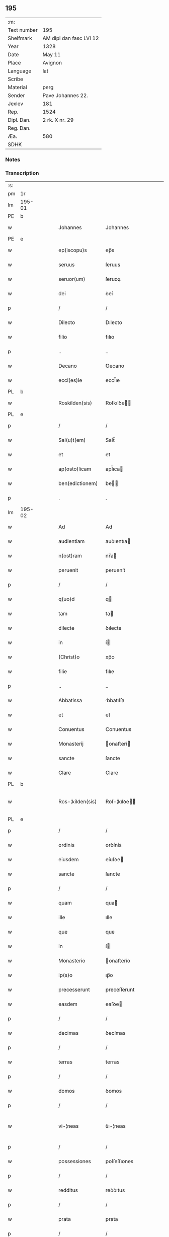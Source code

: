 ** 195
| :m:         |                         |
| Text number | 195                     |
| Shelfmark   | AM dipl dan fasc LVI 12 |
| Year        | 1328                    |
| Date        | May 11                  |
| Place       | Avignon                 |
| Language    | lat                     |
| Scribe      |                         |
| Material    | perg                    |
| Sender      | Pave Johannes 22.       |
| Jexlev      | 181                     |
| Rep.        | 1524                    |
| Dipl. Dan.  | 2 rk. X nr. 29          |
| Reg. Dan.   |                         |
| Æa.         | 580                     |
| SDHK        |                         |

*** Notes


*** Transcription
| :s: |        |   |   |   |   |                    |                    |   |   |   |   |     |   |   |   |               |
| pm  | 1r     |   |   |   |   |                    |                    |   |   |   |   |     |   |   |   |               |
| lm  | 195-01 |   |   |   |   |                    |                    |   |   |   |   |     |   |   |   |               |
| PE  | b      |   |   |   |   |                    |                    |   |   |   |   |     |   |   |   |               |
| w   |        |   |   |   |   | Johannes           | Johannes           |   |   |   |   | lat |   |   |   |        195-01 |
| PE  | e      |   |   |   |   |                    |                    |   |   |   |   |     |   |   |   |               |
| w   |        |   |   |   |   | ep(iscopu)s        | ep̅s                |   |   |   |   | lat |   |   |   |        195-01 |
| w   |        |   |   |   |   | seruus             | ſeruus             |   |   |   |   | lat |   |   |   |        195-01 |
| w   |        |   |   |   |   | seruor(um)         | ſeruoꝝ             |   |   |   |   | lat |   |   |   |        195-01 |
| w   |        |   |   |   |   | dei                | ꝺeí                |   |   |   |   | lat |   |   |   |        195-01 |
| p   |        |   |   |   |   | /                  | /                  |   |   |   |   | lat |   |   |   |        195-01 |
| w   |        |   |   |   |   | Dilecto            | Dılecto            |   |   |   |   | lat |   |   |   |        195-01 |
| w   |        |   |   |   |   | filio              | fılıo              |   |   |   |   | lat |   |   |   |        195-01 |
| p   |        |   |   |   |   | ..                 | ..                 |   |   |   |   | lat |   |   |   |        195-01 |
| w   |        |   |   |   |   | Decano             | Ꝺecano             |   |   |   |   | lat |   |   |   |        195-01 |
| w   |        |   |   |   |   | eccl(es)ie         | eccl̅ıe             |   |   |   |   | lat |   |   |   |        195-01 |
| PL  | b      |   |   |   |   |                    |                    |   |   |   |   |     |   |   |   |               |
| w   |        |   |   |   |   | Roskilden(sis)     | Roſkılꝺe̅          |   |   |   |   | lat |   |   |   |        195-01 |
| PL  | e      |   |   |   |   |                    |                    |   |   |   |   |     |   |   |   |               |
| p   |        |   |   |   |   | /                  | /                  |   |   |   |   | lat |   |   |   |        195-01 |
| w   |        |   |   |   |   | Sal(u)t(em)        | Salt̅               |   |   |   |   | lat |   |   |   |        195-01 |
| w   |        |   |   |   |   | et                 | et                 |   |   |   |   | lat |   |   |   |        195-01 |
| w   |        |   |   |   |   | ap(osto)licam      | apl̅ıca            |   |   |   |   | lat |   |   |   |        195-01 |
| w   |        |   |   |   |   | ben(edictionem)    | be̅                |   |   |   |   | lat |   |   |   |        195-01 |
| p   |        |   |   |   |   | .                  | .                  |   |   |   |   | lat |   |   |   |        195-01 |
| lm  | 195-02 |   |   |   |   |                    |                    |   |   |   |   |     |   |   |   |               |
| w   |        |   |   |   |   | Ad                 | Ad                 |   |   |   |   | lat |   |   |   |        195-02 |
| w   |        |   |   |   |   | audientiam         | auꝺıentıa         |   |   |   |   | lat |   |   |   |        195-02 |
| w   |        |   |   |   |   | n(ost)ram          | nr̅a               |   |   |   |   | lat |   |   |   |        195-02 |
| w   |        |   |   |   |   | peruenit           | peruenít           |   |   |   |   | lat |   |   |   |        195-02 |
| p   |        |   |   |   |   | /                  | /                  |   |   |   |   | lat |   |   |   |        195-02 |
| w   |        |   |   |   |   | q(uo)d             | q                 |   |   |   |   | lat |   |   |   |        195-02 |
| w   |        |   |   |   |   | tam                | ta                |   |   |   |   | lat |   |   |   |        195-02 |
| w   |        |   |   |   |   | dilecte            | ꝺılecte            |   |   |   |   | lat |   |   |   |        195-02 |
| w   |        |   |   |   |   | in                 | í                 |   |   |   |   | lat |   |   |   |        195-02 |
| w   |        |   |   |   |   | (Christ)o          | xp̅o                |   |   |   |   | lat |   |   |   |        195-02 |
| w   |        |   |   |   |   | filie              | fılıe              |   |   |   |   | lat |   |   |   |        195-02 |
| p   |        |   |   |   |   | ..                 | ..                 |   |   |   |   | lat |   |   |   |        195-02 |
| w   |        |   |   |   |   | Abbatissa          | bbatıſſa          |   |   |   |   | lat |   |   |   |        195-02 |
| w   |        |   |   |   |   | et                 | et                 |   |   |   |   | lat |   |   |   |        195-02 |
| w   |        |   |   |   |   | Conuentus          | Conuentus          |   |   |   |   | lat |   |   |   |        195-02 |
| w   |        |   |   |   |   | Monasterij         | onaﬅerí          |   |   |   |   | lat |   |   |   |        195-02 |
| w   |        |   |   |   |   | sancte             | ſancte             |   |   |   |   | lat |   |   |   |        195-02 |
| w   |        |   |   |   |   | Clare              | Clare              |   |   |   |   | lat |   |   |   |        195-02 |
| PL  | b      |   |   |   |   |                    |                    |   |   |   |   |     |   |   |   |               |
| w   |        |   |   |   |   | Ros-¦kilden(sis)   | Roſ-¦kılꝺe̅        |   |   |   |   | lat |   |   |   | 195-02—195-03 |
| PL  | e      |   |   |   |   |                    |                    |   |   |   |   |     |   |   |   |               |
| p   |        |   |   |   |   | /                  | /                  |   |   |   |   | lat |   |   |   |        195-03 |
| w   |        |   |   |   |   | ordinis            | orꝺínís            |   |   |   |   | lat |   |   |   |        195-03 |
| w   |        |   |   |   |   | eiusdem            | eíuſꝺe            |   |   |   |   | lat |   |   |   |        195-03 |
| w   |        |   |   |   |   | sancte             | ſancte             |   |   |   |   | lat |   |   |   |        195-03 |
| p   |        |   |   |   |   | /                  | /                  |   |   |   |   | lat |   |   |   |        195-03 |
| w   |        |   |   |   |   | quam               | qua               |   |   |   |   | lat |   |   |   |        195-03 |
| w   |        |   |   |   |   | ille               | ılle               |   |   |   |   | lat |   |   |   |        195-03 |
| w   |        |   |   |   |   | que                | que                |   |   |   |   | lat |   |   |   |        195-03 |
| w   |        |   |   |   |   | in                 | í                 |   |   |   |   | lat |   |   |   |        195-03 |
| w   |        |   |   |   |   | Monasterio         | onaﬅerío          |   |   |   |   | lat |   |   |   |        195-03 |
| w   |        |   |   |   |   | ip(s)o             | ıp̅o                |   |   |   |   | lat |   |   |   |        195-03 |
| w   |        |   |   |   |   | precesserunt       | preceſſerunt       |   |   |   |   | lat |   |   |   |        195-03 |
| w   |        |   |   |   |   | easdem             | eaſꝺe             |   |   |   |   | lat |   |   |   |        195-03 |
| p   |        |   |   |   |   | /                  | /                  |   |   |   |   | lat |   |   |   |        195-03 |
| w   |        |   |   |   |   | decimas            | ꝺecímas            |   |   |   |   | lat |   |   |   |        195-03 |
| p   |        |   |   |   |   | /                  | /                  |   |   |   |   | lat |   |   |   |        195-03 |
| w   |        |   |   |   |   | terras             | terras             |   |   |   |   | lat |   |   |   |        195-03 |
| p   |        |   |   |   |   | /                  | /                  |   |   |   |   | lat |   |   |   |        195-03 |
| w   |        |   |   |   |   | domos              | ꝺomos              |   |   |   |   | lat |   |   |   |        195-03 |
| p   |        |   |   |   |   | /                  | /                  |   |   |   |   | lat |   |   |   |        195-03 |
| w   |        |   |   |   |   | vi-¦neas           | ỽı-¦neas           |   |   |   |   | lat |   |   |   | 195-03—195-04 |
| p   |        |   |   |   |   | /                  | /                  |   |   |   |   | lat |   |   |   |        195-04 |
| w   |        |   |   |   |   | possessiones       | poſſeſſıones       |   |   |   |   | lat |   |   |   |        195-04 |
| p   |        |   |   |   |   | /                  | /                  |   |   |   |   | lat |   |   |   |        195-04 |
| w   |        |   |   |   |   | redditus           | reꝺꝺıtus           |   |   |   |   | lat |   |   |   |        195-04 |
| p   |        |   |   |   |   | /                  | /                  |   |   |   |   | lat |   |   |   |        195-04 |
| w   |        |   |   |   |   | prata              | prata              |   |   |   |   | lat |   |   |   |        195-04 |
| p   |        |   |   |   |   | /                  | /                  |   |   |   |   | lat |   |   |   |        195-04 |
| w   |        |   |   |   |   | pascua             | paſcua             |   |   |   |   | lat |   |   |   |        195-04 |
| p   |        |   |   |   |   | /                  | /                  |   |   |   |   | lat |   |   |   |        195-04 |
| w   |        |   |   |   |   | nemora             | nemora             |   |   |   |   | lat |   |   |   |        195-04 |
| p   |        |   |   |   |   | /                  | /                  |   |   |   |   | lat |   |   |   |        195-04 |
| w   |        |   |   |   |   | molendina          | molenꝺına          |   |   |   |   | lat |   |   |   |        195-04 |
| p   |        |   |   |   |   | /                  | /                  |   |   |   |   | lat |   |   |   |        195-04 |
| w   |        |   |   |   |   | iura               | íura               |   |   |   |   | lat |   |   |   |        195-04 |
| p   |        |   |   |   |   | /                  | /                  |   |   |   |   | lat |   |   |   |        195-04 |
| w   |        |   |   |   |   | iurisdictiones     | ıurıſꝺıctıones     |   |   |   |   | lat |   |   |   |        195-04 |
| p   |        |   |   |   |   | /                  | /                  |   |   |   |   | lat |   |   |   |        195-04 |
| w   |        |   |   |   |   | et                 | et                 |   |   |   |   | lat |   |   |   |        195-04 |
| w   |        |   |   |   |   | quedam             | queꝺa             |   |   |   |   | lat |   |   |   |        195-04 |
| w   |        |   |   |   |   | alia               | alıa               |   |   |   |   | lat |   |   |   |        195-04 |
| w   |        |   |   |   |   | bona               | bona               |   |   |   |   | lat |   |   |   |        195-04 |
| w   |        |   |   |   |   | ip(s)ius           | ıp̅ıus              |   |   |   |   | lat |   |   |   |        195-04 |
| w   |        |   |   |   |   | Mo-¦nasterij       | o-¦naﬅerí        |   |   |   |   | lat |   |   |   | 195-04—195-05 |
| p   |        |   |   |   |   | /                  | /                  |   |   |   |   | lat |   |   |   |        195-05 |
| w   |        |   |   |   |   | datis              | ꝺatıs              |   |   |   |   | lat |   |   |   |        195-05 |
| w   |        |   |   |   |   | super              | ſuper              |   |   |   |   | lat |   |   |   |        195-05 |
| w   |        |   |   |   |   | hoc                | hoc                |   |   |   |   | lat |   |   |   |        195-05 |
| w   |        |   |   |   |   | litteris           | lıtterıs           |   |   |   |   | lat |   |   |   |        195-05 |
| p   |        |   |   |   |   | /                  | /                  |   |   |   |   | lat |   |   |   |        195-05 |
| w   |        |   |   |   |   | confectis          | confectıs          |   |   |   |   | lat |   |   |   |        195-05 |
| w   |        |   |   |   |   | exinde             | exınꝺe             |   |   |   |   | lat |   |   |   |        195-05 |
| w   |        |   |   |   |   | publicis           | publıcıs           |   |   |   |   | lat |   |   |   |        195-05 |
| w   |        |   |   |   |   | Jnstrumentis       | Jnﬅrumentıs        |   |   |   |   | lat |   |   |   |        195-05 |
| p   |        |   |   |   |   | /                  | /                  |   |   |   |   | lat |   |   |   |        195-05 |
| w   |        |   |   |   |   | interpositis       | ınterpoſıtıs       |   |   |   |   | lat |   |   |   |        195-05 |
| w   |        |   |   |   |   | iuramentis         | íuramentıs         |   |   |   |   | lat |   |   |   |        195-05 |
| p   |        |   |   |   |   | /                  | /                  |   |   |   |   | lat |   |   |   |        195-05 |
| w   |        |   |   |   |   | factis             | factıs             |   |   |   |   | lat |   |   |   |        195-05 |
| w   |        |   |   |   |   | renun-¦ciationibus | renun-¦cıatıonıbus |   |   |   |   | lat |   |   |   | 195-05—195-06 |
| p   |        |   |   |   |   | /                  | /                  |   |   |   |   | lat |   |   |   |        195-06 |
| w   |        |   |   |   |   | et                 | et                 |   |   |   |   | lat |   |   |   |        195-06 |
| w   |        |   |   |   |   | penis              | penıs              |   |   |   |   | lat |   |   |   |        195-06 |
| w   |        |   |   |   |   | adiectis           | aꝺıectıs           |   |   |   |   | lat |   |   |   |        195-06 |
| p   |        |   |   |   |   | /                  | /                  |   |   |   |   | lat |   |   |   |        195-06 |
| w   |        |   |   |   |   | in                 | í                 |   |   |   |   | lat |   |   |   |        195-06 |
| w   |        |   |   |   |   | grauem             | graue             |   |   |   |   | lat |   |   |   |        195-06 |
| w   |        |   |   |   |   | eiusdem            | eíuſꝺe            |   |   |   |   | lat |   |   |   |        195-06 |
| w   |        |   |   |   |   | Monasterij         | onaﬅerí          |   |   |   |   | lat |   |   |   |        195-06 |
| w   |        |   |   |   |   | lesionem           | leſıone           |   |   |   |   | lat |   |   |   |        195-06 |
| p   |        |   |   |   |   | /                  | /                  |   |   |   |   | lat |   |   |   |        195-06 |
| w   |        |   |   |   |   | nonnullis          | nonnullıs          |   |   |   |   | lat |   |   |   |        195-06 |
| w   |        |   |   |   |   | cl(er)icis         | cl̅ıcıs             |   |   |   |   | lat |   |   |   |        195-06 |
| w   |        |   |   |   |   | et                 | et                 |   |   |   |   | lat |   |   |   |        195-06 |
| w   |        |   |   |   |   | laicis             | laıcıs             |   |   |   |   | lat |   |   |   |        195-06 |
| w   |        |   |   |   |   | aliquibus          | alıquıbus          |   |   |   |   | lat |   |   |   |        195-06 |
| lm  | 195-07 |   |   |   |   |                    |                    |   |   |   |   |     |   |   |   |               |
| w   |        |   |   |   |   | eor(um)            | eoꝝ                |   |   |   |   | lat |   |   |   |        195-07 |
| w   |        |   |   |   |   | ad                 | aꝺ                 |   |   |   |   | lat |   |   |   |        195-07 |
| w   |        |   |   |   |   | uitam              | uíta              |   |   |   |   | lat |   |   |   |        195-07 |
| p   |        |   |   |   |   | /                  | /                  |   |   |   |   | lat |   |   |   |        195-07 |
| w   |        |   |   |   |   | quibusdam          | quıbuſꝺa          |   |   |   |   | lat |   |   |   |        195-07 |
| w   |        |   |   |   |   | uero               | uero               |   |   |   |   | lat |   |   |   |        195-07 |
| w   |        |   |   |   |   | ad                 | aꝺ                 |   |   |   |   | lat |   |   |   |        195-07 |
| w   |        |   |   |   |   | non                | no                |   |   |   |   | lat |   |   |   |        195-07 |
| w   |        |   |   |   |   | modicum            | moꝺıcu            |   |   |   |   | lat |   |   |   |        195-07 |
| w   |        |   |   |   |   | tempus             | tempus             |   |   |   |   | lat |   |   |   |        195-07 |
| p   |        |   |   |   |   | /                  | /                  |   |   |   |   | lat |   |   |   |        195-07 |
| w   |        |   |   |   |   | et                 | et                 |   |   |   |   | lat |   |   |   |        195-07 |
| w   |        |   |   |   |   | alijs              | alís              |   |   |   |   | lat |   |   |   |        195-07 |
| w   |        |   |   |   |   | perpetuo           | perpetuo           |   |   |   |   | lat |   |   |   |        195-07 |
| w   |        |   |   |   |   | ad                 | aꝺ                 |   |   |   |   | lat |   |   |   |        195-07 |
| w   |        |   |   |   |   | firmam             | fírma             |   |   |   |   | lat |   |   |   |        195-07 |
| p   |        |   |   |   |   | /                  | /                  |   |   |   |   | lat |   |   |   |        195-07 |
| w   |        |   |   |   |   | uel                | uel                |   |   |   |   | lat |   |   |   |        195-07 |
| w   |        |   |   |   |   | sub                | ſub                |   |   |   |   | lat |   |   |   |        195-07 |
| w   |        |   |   |   |   | censu              | cenſu              |   |   |   |   | lat |   |   |   |        195-07 |
| w   |        |   |   |   |   | an-¦nuo            | n-¦nuo            |   |   |   |   | lat |   |   |   | 195-07—195-08 |
| w   |        |   |   |   |   | concesserunt       | conceſſerunt       |   |   |   |   | lat |   |   |   |        195-08 |
| p   |        |   |   |   |   | /                  | /                  |   |   |   |   | lat |   |   |   |        195-08 |
| w   |        |   |   |   |   | quor(um)           | quoꝝ               |   |   |   |   | lat |   |   |   |        195-08 |
| w   |        |   |   |   |   | aliqui             | alıquí             |   |   |   |   | lat |   |   |   |        195-08 |
| w   |        |   |   |   |   | dicuntur           | ꝺıcuntur           |   |   |   |   | lat |   |   |   |        195-08 |
| p   |        |   |   |   |   | /                  | /                  |   |   |   |   | lat |   |   |   |        195-08 |
| w   |        |   |   |   |   | super              | ſuper              |   |   |   |   | lat |   |   |   |        195-08 |
| w   |        |   |   |   |   | hijs               | hís               |   |   |   |   | lat |   |   |   |        195-08 |
| w   |        |   |   |   |   | confirmationis     | confırmatıonıs     |   |   |   |   | lat |   |   |   |        195-08 |
| w   |        |   |   |   |   | litteras           | lıtteras           |   |   |   |   | lat |   |   |   |        195-08 |
| p   |        |   |   |   |   | /                  | /                  |   |   |   |   | lat |   |   |   |        195-08 |
| w   |        |   |   |   |   | in                 | í                 |   |   |   |   | lat |   |   |   |        195-08 |
| w   |        |   |   |   |   | forma              | forma              |   |   |   |   | lat |   |   |   |        195-08 |
| w   |        |   |   |   |   | communi            | communí            |   |   |   |   | lat |   |   |   |        195-08 |
| w   |        |   |   |   |   | a                  | a                  |   |   |   |   | lat |   |   |   |        195-08 |
| w   |        |   |   |   |   | sede               | ſeꝺe               |   |   |   |   | lat |   |   |   |        195-08 |
| w   |        |   |   |   |   | apostolica         | apoﬅolıca          |   |   |   |   | lat |   |   |   |        195-08 |
| lm  | 195-09 |   |   |   |   |                    |                    |   |   |   |   |     |   |   |   |               |
| w   |        |   |   |   |   | impetrasse         | ímpetraſſe         |   |   |   |   | lat |   |   |   |        195-09 |
| p   |        |   |   |   |   | .                  | .                  |   |   |   |   | lat |   |   |   |        195-09 |
| w   |        |   |   |   |   | Quia               | Quía               |   |   |   |   | lat |   |   |   |        195-09 |
| w   |        |   |   |   |   | uero               | uero               |   |   |   |   | lat |   |   |   |        195-09 |
| w   |        |   |   |   |   | n(ost)ra           | nr̅a                |   |   |   |   | lat |   |   |   |        195-09 |
| w   |        |   |   |   |   | interest           | ıntereﬅ            |   |   |   |   | lat |   |   |   |        195-09 |
| w   |        |   |   |   |   | super              | ſuper              |   |   |   |   | lat |   |   |   |        195-09 |
| w   |        |   |   |   |   | hoc                | hoc                |   |   |   |   | lat |   |   |   |        195-09 |
| w   |        |   |   |   |   | de                 | ꝺe                 |   |   |   |   | lat |   |   |   |        195-09 |
| w   |        |   |   |   |   | oportuno           | oportuno           |   |   |   |   | lat |   |   |   |        195-09 |
| w   |        |   |   |   |   | remedio            | remeꝺıo            |   |   |   |   | lat |   |   |   |        195-09 |
| w   |        |   |   |   |   | prouidere          | prouıꝺere          |   |   |   |   | lat |   |   |   |        195-09 |
| p   |        |   |   |   |   | /                  | /                  |   |   |   |   | lat |   |   |   |        195-09 |
| w   |        |   |   |   |   | discretioni        | ꝺıſcretıoní        |   |   |   |   | lat |   |   |   |        195-09 |
| w   |        |   |   |   |   | tue                | tue                |   |   |   |   | lat |   |   |   |        195-09 |
| w   |        |   |   |   |   | per                | per                |   |   |   |   | lat |   |   |   |        195-09 |
| w   |        |   |   |   |   | ap(osto)lica       | apl̅ıca             |   |   |   |   | lat |   |   |   |        195-09 |
| lm  | 195-10 |   |   |   |   |                    |                    |   |   |   |   |     |   |   |   |               |
| w   |        |   |   |   |   | scripta            | ſcrıpta            |   |   |   |   | lat |   |   |   |        195-10 |
| w   |        |   |   |   |   | mandamus           | manꝺamus           |   |   |   |   | lat |   |   |   |        195-10 |
| p   |        |   |   |   |   | /                  | /                  |   |   |   |   | lat |   |   |   |        195-10 |
| w   |        |   |   |   |   | quatinus           | quatínus           |   |   |   |   | lat |   |   |   |        195-10 |
| w   |        |   |   |   |   | ea                 | ea                 |   |   |   |   | lat |   |   |   |        195-10 |
| w   |        |   |   |   |   | que                | que                |   |   |   |   | lat |   |   |   |        195-10 |
| w   |        |   |   |   |   | de                 | ꝺe                 |   |   |   |   | lat |   |   |   |        195-10 |
| w   |        |   |   |   |   | bonis              | bonís              |   |   |   |   | lat |   |   |   |        195-10 |
| w   |        |   |   |   |   | predicti           | preꝺıctí           |   |   |   |   | lat |   |   |   |        195-10 |
| w   |        |   |   |   |   | Monasterij         | onaﬅerí          |   |   |   |   | lat |   |   |   |        195-10 |
| w   |        |   |   |   |   | per                | per                |   |   |   |   | lat |   |   |   |        195-10 |
| w   |        |   |   |   |   | concessiones       | conceſſıones       |   |   |   |   | lat |   |   |   |        195-10 |
| w   |        |   |   |   |   | huiusmodi          | huíuſmoꝺí          |   |   |   |   | lat |   |   |   |        195-10 |
| w   |        |   |   |   |   | alienata           | alıenata           |   |   |   |   | lat |   |   |   |        195-10 |
| w   |        |   |   |   |   | in-¦ueneris        | ín-¦uenerıs        |   |   |   |   | lat |   |   |   | 195-10—195-11 |
| w   |        |   |   |   |   | illicite           | ıllıcıte           |   |   |   |   | lat |   |   |   |        195-11 |
| w   |        |   |   |   |   | uel                | uel                |   |   |   |   | lat |   |   |   |        195-11 |
| w   |        |   |   |   |   | distracta          | ꝺıﬅracta           |   |   |   |   | lat |   |   |   |        195-11 |
| p   |        |   |   |   |   | /                  | /                  |   |   |   |   | lat |   |   |   |        195-11 |
| w   |        |   |   |   |   | non                | o                |   |   |   |   | lat |   |   |   |        195-11 |
| w   |        |   |   |   |   | obstantibus        | obﬅantıbus         |   |   |   |   | lat |   |   |   |        195-11 |
| w   |        |   |   |   |   | litteris           | lıtterıs           |   |   |   |   | lat |   |   |   |        195-11 |
| p   |        |   |   |   |   | /                  | /                  |   |   |   |   | lat |   |   |   |        195-11 |
| w   |        |   |   |   |   | Jnstrumentis       | Jnﬅrumentıs        |   |   |   |   | lat |   |   |   |        195-11 |
| p   |        |   |   |   |   | /                  | /                  |   |   |   |   | lat |   |   |   |        195-11 |
| w   |        |   |   |   |   | iuramentis         | íuramentıs         |   |   |   |   | lat |   |   |   |        195-11 |
| p   |        |   |   |   |   | /                  | /                  |   |   |   |   | lat |   |   |   |        195-11 |
| w   |        |   |   |   |   | renu(n)tiationibus | renu̅tıatıonıbus    |   |   |   |   | lat |   |   |   |        195-11 |
| p   |        |   |   |   |   | /                  | /                  |   |   |   |   | lat |   |   |   |        195-11 |
| w   |        |   |   |   |   | penis              | penıs              |   |   |   |   | lat |   |   |   |        195-11 |
| p   |        |   |   |   |   | /                  | /                  |   |   |   |   | lat |   |   |   |        195-11 |
| w   |        |   |   |   |   | et                 | et                 |   |   |   |   | lat |   |   |   |        195-11 |
| w   |        |   |   |   |   |                    |                    |   |   |   |   | lat |   |   |   |        195-11 |
| lm  | 195-12 |   |   |   |   |                    |                    |   |   |   |   |     |   |   |   |               |
| w   |        |   |   |   |   | confirmationibus   | confírmatıonıbus   |   |   |   |   | lat |   |   |   |        195-12 |
| w   |        |   |   |   |   | supradictis        | ſupraꝺıctıs        |   |   |   |   | lat |   |   |   |        195-12 |
| p   |        |   |   |   |   | /                  | /                  |   |   |   |   | lat |   |   |   |        195-12 |
| w   |        |   |   |   |   | ad                 | aꝺ                 |   |   |   |   | lat |   |   |   |        195-12 |
| w   |        |   |   |   |   | ius                | íus                |   |   |   |   | lat |   |   |   |        195-12 |
| w   |        |   |   |   |   | et                 | et                 |   |   |   |   | lat |   |   |   |        195-12 |
| w   |        |   |   |   |   | proprietatem       | propríetate       |   |   |   |   | lat |   |   |   |        195-12 |
| w   |        |   |   |   |   | prefati            | prefatí            |   |   |   |   | lat |   |   |   |        195-12 |
| w   |        |   |   |   |   | Monasterij         | onaﬅerí          |   |   |   |   | lat |   |   |   |        195-12 |
| w   |        |   |   |   |   | legitime           | legítíme           |   |   |   |   | lat |   |   |   |        195-12 |
| w   |        |   |   |   |   | reuocare           | reuocare           |   |   |   |   | lat |   |   |   |        195-12 |
| w   |        |   |   |   |   | procures           | procures           |   |   |   |   | lat |   |   |   |        195-12 |
| p   |        |   |   |   |   | .                  | .                  |   |   |   |   | lat |   |   |   |        195-12 |
| lm  | 195-13 |   |   |   |   |                    |                    |   |   |   |   |     |   |   |   |               |
| w   |        |   |   |   |   | Contradictores     | Contraꝺıctores     |   |   |   |   | lat |   |   |   |        195-13 |
| w   |        |   |   |   |   | per                | per                |   |   |   |   | lat |   |   |   |        195-13 |
| w   |        |   |   |   |   | censuram           | cenſura           |   |   |   |   | lat |   |   |   |        195-13 |
| w   |        |   |   |   |   | eccl(es)iasticam   | eccl̅ıaﬅıca        |   |   |   |   | lat |   |   |   |        195-13 |
| w   |        |   |   |   |   | app(e)ll(ati)one   | all̅one            |   |   |   |   | lat |   |   |   |        195-13 |
| w   |        |   |   |   |   | postposita         | poﬅpoſıta          |   |   |   |   | lat |   |   |   |        195-13 |
| w   |        |   |   |   |   | compescendo        | compeſcenꝺo        |   |   |   |   | lat |   |   |   |        195-13 |
| p   |        |   |   |   |   | .                  | .                  |   |   |   |   | lat |   |   |   |        195-13 |
| w   |        |   |   |   |   | Testes             | Teﬅes              |   |   |   |   | lat |   |   |   |        195-13 |
| w   |        |   |   |   |   | autem              | aute              |   |   |   |   | lat |   |   |   |        195-13 |
| w   |        |   |   |   |   | qui                | quí                |   |   |   |   | lat |   |   |   |        195-13 |
| w   |        |   |   |   |   | fuerint            | fuerínt            |   |   |   |   | lat |   |   |   |        195-13 |
| w   |        |   |   |   |   | no-¦minati         | no-¦mínatí         |   |   |   |   | lat |   |   |   | 195-13—195-14 |
| p   |        |   |   |   |   | /                  | /                  |   |   |   |   | lat |   |   |   |        195-14 |
| w   |        |   |   |   |   | si                 | ſı                 |   |   |   |   | lat |   |   |   |        195-14 |
| w   |        |   |   |   |   | se                 | ſe                 |   |   |   |   | lat |   |   |   |        195-14 |
| w   |        |   |   |   |   | gratia             | gratıa             |   |   |   |   | lat |   |   |   |        195-14 |
| p   |        |   |   |   |   | /                  | /                  |   |   |   |   | lat |   |   |   |        195-14 |
| w   |        |   |   |   |   | odio               | oꝺıo               |   |   |   |   | lat |   |   |   |        195-14 |
| p   |        |   |   |   |   | /                  | /                  |   |   |   |   | lat |   |   |   |        195-14 |
| w   |        |   |   |   |   | u(e)l              | ul̅                 |   |   |   |   | lat |   |   |   |        195-14 |
| w   |        |   |   |   |   | timore             | tímore             |   |   |   |   | lat |   |   |   |        195-14 |
| w   |        |   |   |   |   | subtraxeri(n)t     | ſubtraxerı̅t        |   |   |   |   | lat |   |   |   |        195-14 |
| p   |        |   |   |   |   | /                  | /                  |   |   |   |   | lat |   |   |   |        195-14 |
| w   |        |   |   |   |   | censura            | cenſura            |   |   |   |   | lat |   |   |   |        195-14 |
| w   |        |   |   |   |   | simili             | ſímílí             |   |   |   |   | lat |   |   |   |        195-14 |
| w   |        |   |   |   |   | appell(ati)one     | aell̅one           |   |   |   |   | lat |   |   |   |        195-14 |
| w   |        |   |   |   |   | cessante           | ceſſante           |   |   |   |   | lat |   |   |   |        195-14 |
| w   |        |   |   |   |   | compellas          | compellas          |   |   |   |   | lat |   |   |   |        195-14 |
| w   |        |   |   |   |   | ueritati           | uerıtatí           |   |   |   |   | lat |   |   |   |        195-14 |
| w   |        |   |   |   |   | te-¦stimonium      | te-¦ﬅímoníu       |   |   |   |   | lat |   |   |   | 195-14—195-15 |
| w   |        |   |   |   |   | perhibere          | perhıbere          |   |   |   |   | lat |   |   |   |        195-15 |
| p   |        |   |   |   |   | .                  | .                  |   |   |   |   | lat |   |   |   |        195-15 |
| w   |        |   |   |   |   | Dat(um)            | Dat̅                |   |   |   |   | lat |   |   |   |        195-15 |
| PL  | b      |   |   |   |   |                    |                    |   |   |   |   |     |   |   |   |               |
| w   |        |   |   |   |   | Auinion            | Auınío            |   |   |   |   | lat |   |   |   |        195-15 |
| PL  | e      |   |   |   |   |                    |                    |   |   |   |   |     |   |   |   |               |
| n   |        |   |   |   |   | v                  | ỽ                  |   |   |   |   | lat |   |   |   |        195-15 |
| w   |        |   |   |   |   | Jd(us)             | J                 |   |   |   |   | lat |   |   |   |        195-15 |
| w   |        |   |   |   |   | Maij               | aí               |   |   |   |   | lat |   |   |   |        195-15 |
| w   |        |   |   |   |   | Pontificatus       | Pontıfıcatus       |   |   |   |   | lat |   |   |   |        195-15 |
| w   |        |   |   |   |   | n(ost)ri           | nr̅ı                |   |   |   |   | lat |   |   |   |        195-15 |
| w   |        |   |   |   |   | Anno               | nno               |   |   |   |   | lat |   |   |   |        195-15 |
| w   |        |   |   |   |   | Duodecimo          | Ꝺuoꝺecímo          |   |   |   |   | lat |   |   |   |        195-15 |
| p   |        |   |   |   |   | ∴                  | ∴                  |   |   |   |   | lat |   |   |   |        195-15 |
| :e: |        |   |   |   |   |                    |                    |   |   |   |   |     |   |   |   |               |
